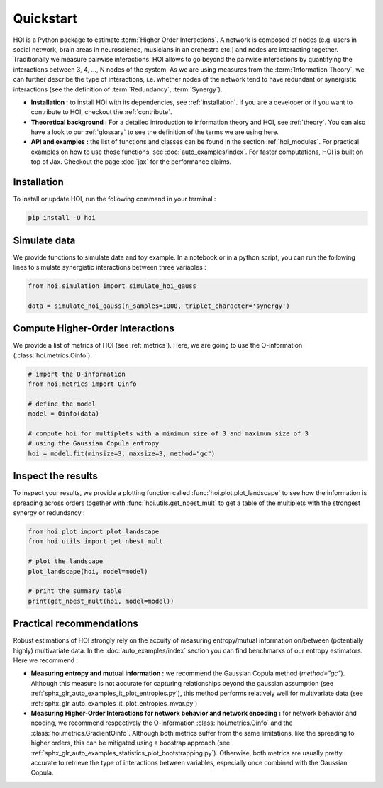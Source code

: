 Quickstart
==========

HOI is a Python package to estimate :term:`Higher Order Interactions`. A network is composed of nodes (e.g. users in social network, brain areas in neuroscience, musicians in an orchestra etc.) and nodes are interacting together. Traditionally we measure pairwise interactions. HOI allows to go beyond the pairwise interactions by quantifying the interactions between 3, 4, ..., N nodes of the system. As we are using measures from the :term:`Information Theory`, we can further describe the type of interactions, i.e. whether nodes of the network tend to have redundant or synergistic interactions (see the definition of :term:`Redundancy`, :term:`Synergy`).

* **Installation :** to install HOI with its dependencies, see :ref:`installation`. If you are a developer or if you want to contribute to HOI, checkout the :ref:`contribute`.
* **Theoretical background :** For a detailed introduction to information theory and HOI, see :ref:`theory`. You can also have a look to our :ref:`glossary` to see the definition of the terms we are using here.
* **API and examples :** the list of functions and classes can be found in the section :ref:`hoi_modules`. For practical examples on how to use those functions, see :doc:`auto_examples/index`. For faster computations, HOI is built on top of Jax. Checkout the page :doc:`jax` for the performance claims.

Installation
++++++++++++

To install or update HOI, run the following command in your terminal :

.. code-block:: bash

   pip install -U hoi

Simulate data
+++++++++++++

We provide functions to simulate data and toy example. In a notebook or in a python script, you can run the following lines to simulate synergistic interactions between three variables :

.. code-block:: python

   from hoi.simulation import simulate_hoi_gauss

   data = simulate_hoi_gauss(n_samples=1000, triplet_character='synergy')

Compute Higher-Order Interactions
+++++++++++++++++++++++++++++++++

We provide a list of metrics of HOI (see :ref:`metrics`). Here, we are going to use the O-information (:class:`hoi.metrics.Oinfo`):

.. code-block:: python

   # import the O-information
   from hoi.metrics import Oinfo

   # define the model
   model = Oinfo(data)

   # compute hoi for multiplets with a minimum size of 3 and maximum size of 3
   # using the Gaussian Copula entropy
   hoi = model.fit(minsize=3, maxsize=3, method="gc")

Inspect the results
+++++++++++++++++++

To inspect your results, we provide a plotting function called :func:`hoi.plot.plot_landscape` to see how the information is spreading across orders together with :func:`hoi.utils.get_nbest_mult` to get a table of the multiplets with the strongest synergy or redundancy :


.. code-block:: python

   from hoi.plot import plot_landscape
   from hoi.utils import get_nbest_mult

   # plot the landscape
   plot_landscape(hoi, model=model)

   # print the summary table
   print(get_nbest_mult(hoi, model=model))


Practical recommendations
+++++++++++++++++++++++++

Robust estimations of HOI strongly rely on the accuity of measuring entropy/mutual information on/between (potentially highly) multivariate data. In the :doc:`auto_examples/index` section you can find benchmarks of our entropy estimators. Here we recommend :

* **Measuring entropy and mutual information :** we recommend the Gaussian Copula method (`method="gc"`). Although this measure is not accurate for capturing relationships beyond the gaussian assumption (see :ref:`sphx_glr_auto_examples_it_plot_entropies.py`), this method performs relatively well for multivariate data (see :ref:`sphx_glr_auto_examples_it_plot_entropies_mvar.py`)
* **Measuring Higher-Order Interactions for network behavior and network encoding :** for network behavior and ncoding, we recommend respectively the O-information :class:`hoi.metrics.Oinfo` and the :class:`hoi.metrics.GradientOinfo`. Although both metrics suffer from the same limitations, like the spreading to higher orders, this can be mitigated using a boostrap approach (see :ref:`sphx_glr_auto_examples_statistics_plot_bootstrapping.py`). Otherwise, both metrics are usually pretty accurate to retrieve the type of interactions between variables, especially once combined with the Gaussian Copula.
